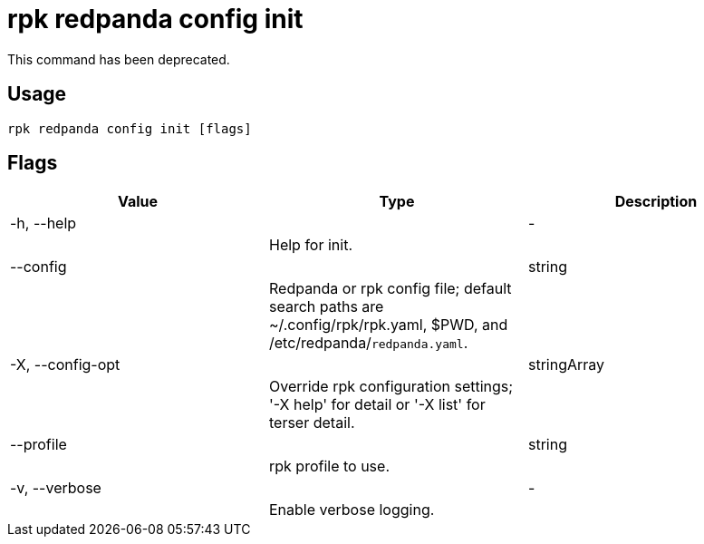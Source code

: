 = rpk redpanda config init
:description: rpk redpanda config init

This command has been deprecated.

== Usage

[,bash]
----
rpk redpanda config init [flags]
----

== Flags

[cols="1m,1a,2a]
|===
|*Value* |*Type* |*Description*

|-h, --help ||- ||Help for init. |

|--config ||string ||Redpanda or rpk config file; default search paths are ~/.config/rpk/rpk.yaml, $PWD, and /etc/redpanda/`redpanda.yaml`. |

|-X, --config-opt ||stringArray ||Override rpk configuration settings; '-X help' for detail or '-X list' for terser detail. |

|--profile ||string ||rpk profile to use. |

|-v, --verbose ||- ||Enable verbose logging. |
|===